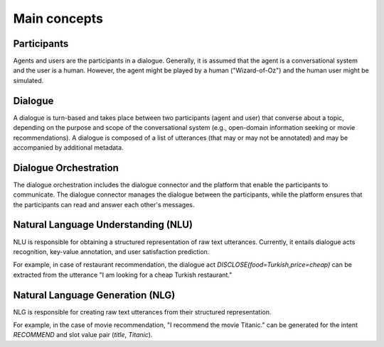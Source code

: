 Main concepts
=============

.. .. image:: _static/DialogueKit-Architecture.png
..     :width: 400
..     :alt: Image illustrating the connections between DialogueKit´s main components.

.. .. todo:: Update figure to show only the main concepts listed below.

Participants 
------------

Agents and users are the participants in a dialogue.
Generally, it is assumed that the agent is a conversational system and the user is a human.
However, the agent might be played by a human ("Wizard-of-Oz") and the human user might be simulated.

Dialogue
--------

A dialogue is turn-based and takes place between two participants (agent and user) that converse about a topic, depending on the purpose and scope of the conversational system (e.g., open-domain information seeking or movie recommendations).
A dialogue is composed of a list of utterances (that may or may not be annotated) and may be accompanied by additional metadata.

Dialogue Orchestration
----------------------

The dialogue orchestration includes the dialogue connector and the platform that enable the participants to communicate. 
The dialogue connector manages the dialogue between the participants, while the platform ensures that the participants can read and answer each other's messages.

Natural Language Understanding (NLU)
------------------------------------

NLU is responsible for obtaining a structured representation of raw text utterances.
Currently, it entails dialogue acts recognition, key-value annotation, and user satisfaction prediction.

For example, in case of restaurant recommendation, the dialogue act *DISCLOSE(food=Turkish,price=cheap)* can be extracted from the utterance "I am looking for a cheap Turkish restaurant."

Natural Language Generation (NLG)
---------------------------------

NLG is responsible for creating raw text utterances from their structured representation.

For example, in the case of movie recommendation, "I recommend the movie Titanic." can be generated for the intent *RECOMMEND* and slot value pair (*title*, *Titanic*).